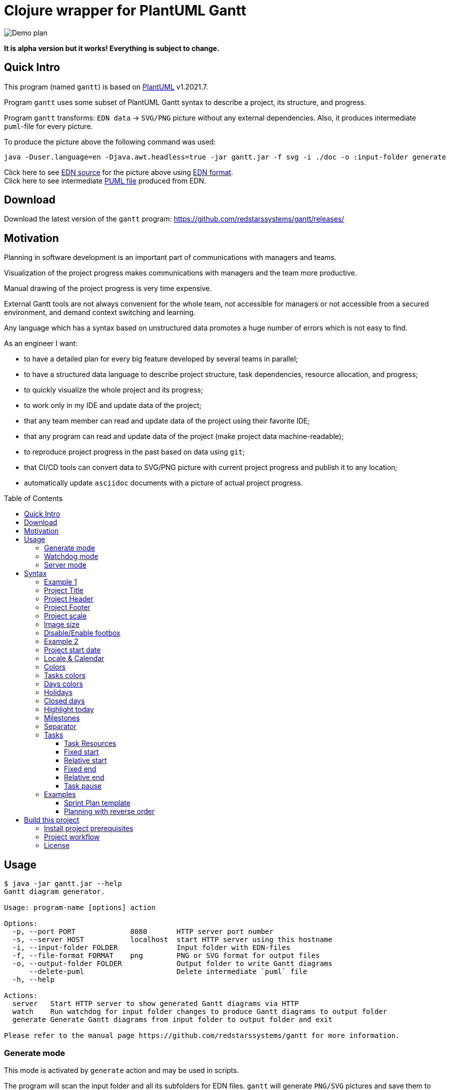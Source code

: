 = Clojure wrapper for PlantUML Gantt 
:git:               https://git-scm.com[git]
:clojure-deps-cli:  https://clojure.org/guides/getting_started[clojure deps cli]
:clj-new:           https://github.com/seancorfield/clj-new[clj-new]
:just:              https://github.com/casey/just[just]
:babashka:          https://github.com/babashka/babashka[babashka]
:toc:               macro
:toclevels:         4

image:doc/programming-clojure-plan.edn.svg[Demo plan]

*It is alpha version but it works! Everything is subject to change.*

== Quick Intro

This program (named `gantt`) is based on link:https://github.com/plantuml/plantuml[PlantUML] v1.2021.7. +

Program `gantt` uses some subset of PlantUML Gantt syntax to describe a project, its structure, and progress. +

Program `gantt` transforms: `EDN data` -> `SVG/PNG` picture without any external dependencies. 
Also, it produces intermediate `puml`-file for every picture. +

To produce the picture above the following command was used:

[source,bash]
----
java -Duser.language=en -Djava.awt.headless=true -jar gantt.jar -f svg -i ./doc -o :input-folder generate
----

Click here to see link:doc/programming-clojure-plan.edn[EDN source] for the picture above using link:https://github.com/edn-format/edn[EDN format]. +
Click here to see intermediate link:doc/programming-clojure-plan.edn.puml[PUML file]  produced from EDN.  +

== Download

Download the latest version of the `gantt` program: link:https://github.com/redstarssystems/gantt/releases/[] 

== Motivation

Planning in software development is an important part of communications with managers and teams. +

Visualization of the project progress makes communications with managers and the team more productive. +

Manual drawing of the project progress is very time expensive. +

External Gantt tools are not always convenient for the whole team, not accessible for managers or not accessible from a 
secured environment, and demand context switching and learning. +

Any language which has a syntax based on unstructured data promotes a huge number of errors which is not easy to find.

.As an engineer I want:
- to have a detailed plan for every big feature developed by several teams in parallel;
- to have a structured data language to describe project structure, task dependencies, resource allocation, and progress;
- to quickly visualize the whole project and its progress;
- to work only in my IDE and update data of the project;
- that any team member can read and update data of the project using their favorite IDE;
- that any program can read and update data of the project (make project data machine-readable);
- to reproduce project progress in the past based on data using `git`;
- that CI/CD tools can convert data to SVG/PNG picture with current project progress and publish it to any location;
- automatically update `asciidoc` documents with a picture of actual project progress.

toc::[]

== Usage

[source,bash]
----
$ java -jar gantt.jar --help
Gantt diagram generator.

Usage: program-name [options] action

Options:
  -p, --port PORT             8080       HTTP server port number
  -s, --server HOST           localhost  start HTTP server using this hostname
  -i, --input-folder FOLDER              Input folder with EDN-files
  -f, --file-format FORMAT    png        PNG or SVG format for output files
  -o, --output-folder FOLDER             Output folder to write Gantt diagrams
      --delete-puml                      Delete intermediate `puml` file
  -h, --help

Actions:
  server   Start HTTP server to show generated Gantt diagrams via HTTP
  watch    Run watchdog for input folder changes to produce Gantt diagrams to output folder
  generate Generate Gantt diagrams from input folder to output folder and exit

Please refer to the manual page https://github.com/redstarssystems/gantt for more information.
----

=== Generate mode

This mode is activated by `generate` action and may be used in scripts. +

The program will scan the input folder and all its subfolders for EDN files.
`gantt` will generate `PNG/SVG` pictures and save them to the output folder and exit. +

The parameter `--output-folder` may have a special value `:input-folder` which means that `PNG/SVG` pictures should be 
saved in the same folder where EDN-file was found. +

Example:

[source,bash]
----
$ java -Duser.language=en -Djava.awt.headless=true -jar gantt.jar -f svg -i ./doc -o :input-folder generate
----

`-Djava.awt.headless=true` is used to prevent loss of focus in other programs. +
`-Duser.language=en` is used to control Locale for days and months in output PNG/SVG pictures. +

=== Watchdog mode

This mode is activated by the `watch` action and starts a long-running process. +

This mode is useful if you want to update `PNG/SVG` pictures automatically when any EDN-file is added or changed. +

The program will catch any `create` or `update` file-system event for EDN-files in the input folder and all its subfolders. +

[source,bash]
----
$ java -Duser.language=en -Djava.awt.headless=true -jar gantt.jar -f png -i /Users/mike/projects/gantt/doc -o :input-folder watch
Starting watchdog for folder: /Users/mike/projects/gantt/doc
Press <Enter> to exit.

----

`-Djava.awt.headless=true` is used to prevent loss of focus in other programs. +
`-Duser.language=en` is used to control Locale for days and months in output PNG/SVG pictures. +


=== Server mode

not implemented.

== Syntax

To describe project structure and its progress use EDN-file with one global map. +

Inside this map, you may use all flags described in this section. +

=== Example 1

Example of the project with one task:

[source, clojure]
----
{:project-title   "Title1"
 :project-header  "Header1"

 :project-scale   :daily
  
 :project-content [{:task             "Task1"
                    :alias            :t1
                    :days-lasts       10
                    :percent-complete 20}]
}
----

This will produce the following picture: +

image:doc/examples/01-example-project.edn.svg[01]

=== Project Title

To set project title use:

[source, clojure]
----
{:project-title   "Title1"}
----

=== Project Header

To set project header use:

[source, clojure]
----
{:project-header  "Header1"}
----

=== Project Footer

To set project footer use:

[source, clojure]
----
{:project-footer  "Footer1"}
----


=== Project scale

To set appropriate project scale:

[source, clojure]
----
{:project-scale  :daily} 
----

Possible values are: `:daily :monthly :weekly :quarterly :yearly`

Example: +
image:doc/examples/project-scale-without-zoom.edn.svg[zoom]

Also, the project scale may be set with zoom:

[source, clojure]
----
{:project-scale-zoom  {:scale :daily 
                       :zoom   2}} 
----

This will produce the following effect: +

image:doc/examples/project-scale-zoom.edn.svg[zoom]


=== Image size

To control output PNG/SVG image size use:

[source, clojure]
----
{:scale           "1200*900"}
----

=== Disable/Enable footbox

This flag can enable/disable duplication of days in a footbox.

[source, clojure]
----
{:hide-footbox?   true}
----

=== Example 2

[source, clojure]
----
{:scale           "320*180"
 :project-scale   :daily
 :project-title   "Title1"
 :project-header  "Header1"
 :project-footer  "Footer1"
 :hide-footbox?   true

 :project-content [{:task             "Task1"
                    :alias            :t1
                    :days-lasts       10
                    :percent-complete 20}]}

----

This will produce the following picture: +

image:doc/examples/02-scale-footer-header.edn.svg[02]


=== Project start date

Without project start date the `gantt` will numerate days in increasing order. +

When the project start date is set the `gantt` will display a calendar depending on `:project-scale` value. +

To set project start date use:

[source, clojure]
----
{:project-starts     "2021-05-27"}
----

Example: +

image:doc/examples/project-start-date.edn.svg[start date]

=== Locale & Calendar

The current version of PlantUML has hardcoded English values for the days of week and months. +

The `gantt` has some hacks to avoid this behavior and displays days and months according to the JVM locale. +

If you want to change locale to Russian then just run JVM for this program with flag `-Duser.language=ru`. +

By default, `gantt` will take locale from the operating system.

=== Colors

The colors in various places in `gantt` may be set in several notations as `String` values: +

. Simple names. Examples: "green", "fuchsia"  
. Complex names. Example: "GreenYellow/Red" 
. Hex values. Example: "#FF0000/FFFF00"

See link:https://plantuml.com/ru/color[PlantUML colors] and here link:https://github.com/qywx/PlantUML-colors[PlantUML color names]

=== Tasks colors

To set colors for all tasks in the project use the flag:

[source, clojure]
----
{ :tasks-colors    {:color/in-progress "GreenYellow/Red"
                    :color/completed   "GreenYellow/Green"}}
----

It is possible to set particular color for the individual task using `:color` flag inside a task:

[source, clojure]
----
{
:project-content [{:task             "task3"
                    :alias            :t3
                    :days-lasts       10
                    :percent-complete 0
                    :starts-after     :t2
                    :color            "Gold/Black"}]
}
----

=== Days colors

To set colors for a particular day in the project use this flag:

[source, clojure]
----
{ :days-colors     [{:color     "GreenYellow/Green"
                   :days-list ["2021-06-02" "2021-06-08"]}] }
----

To set colors for days range in the project use this flag:

[source, clojure]
----
{ :days-colors     [{:color      "salmon"
                    :days-range {:days-name "out of office" ;; optional field
                                 :from      "2021-06-04"
                                 :to        "2021-06-06"}}]}
----

Examples: +

image:doc/examples/colored-named-days.edn.svg[colored named days]

=== Holidays

To set holidays inside the project use flag `:holidays`:

[source, clojure]
----
{ :holidays        ["2021-05-03" "2021-05-10"]}
----

=== Closed days

To set days of week closed for work use flag `:closed-days`:
[source, clojure]
----
{ :closed-days     #{:saturday :sunday}}
----

Possible values are: `:sunday :monday :tuesday :wednesday :thursday :friday :saturday`

=== Highlight today

To highlight today use flag `:today`: +
[source, clojure]
----
{ :today       {:days-after-start 10 :color "#AAF"}}
----


=== Milestones

Milestone is an important point for the project.

Milestones can be set in section `:milestones`:

[source, clojure]
----
{
:milestones      [{:milestone     "m1"
                    :happens-after [:t1]}  ;; relative milestone (after task :t1)

                   {:milestone  "m3"
                    :happens-at "2021-05-20"}] ;; absolute milestone
}      
----

Also, milestones can be set between tasks: 

[source, clojure]
----
{:project-content [{:task             "task2"
                    :alias            :t2
                    :days-lasts       10
                    :percent-complete 34
                    :starts-after     :t1}

                   {:task             "task3"
                    :alias            :t3
                    :starts-at        "2021-05-06"
                    :ends-at          "2021-05-18"
                    :percent-complete 0} 

                   {:milestone     "Milestone 1"
                    :happens-after [:t2 :t3]}        ;; relative milestone
                   
                   {:milestone  "Milestone 2"
                    :happens-at "2021-05-20"}]}      ;; absolute milestone
----

=== Separator

A separator is a horizontal line with some description:

[source, clojure]
----
{:project-content [{:separator "Stage1"}]}
----


=== Tasks

The tasks should be described in section `:project-content`

[source, clojure]
----
{:project-content [
                   ;; put tasks, milestones, separators here
                  ]}
----

Task spec: +

[source, clojure]
----
[:map
         [:task task-name]
         [:alias task-alias]
         [:percent-complete task-percent-complete]
         [:color {:optional true} color]
         [:resources {:optional true} [:vector {:gen/min 1, :gen/max 3} task-resource]]
         [:pause-on-days {:optional true} [:vector {:gen/min 1, :gen/max 3} string-date]]
         [:starts-at {:optional true} task-starts-at]
         [:starts-before-end {:optional true} task-starts-before-end]
         [:starts-after-end {:optional true} task-starts-after-end]
         [:ends-at-start {:optional true} task-ends-at-start]
         [:ends-at-end {:optional true} task-ends-at-end]
         [:days-lasts {:optional true} task-days-lasts]
         [:ends-at {:optional true} task-ends-at]
         [:starts-after {:optional true} task-starts-after]]
----

==== Task Resources

Resources can be defined inside every task using `:resources` vector of Strings. +
Every string in a vector is a named resource. +
By default, every resource is occupied 100% for the task. +
If you need to specify a particular percent for the resource for this task then after resource name put `:` and amount of percent. +  

[source, clojure]
----
{
 :project-starts  "2021-06-01"
 :project-scale   :daily

 :project-content [{:task             "Task1"
                    :alias            :t1
                    :starts-at        "2021-06-01"
                    :days-lasts       6
                    :resources        ["Mike" "Olga:50%"]
                    :percent-complete 20}

                   {:task             "Task2"
                    :alias            :t2
                    :starts-after     :t1
                    :days-lasts       8
                    :resources        ["Olga:50%"]
                    :percent-complete 20}]

 }
----

This will produce the following picture: +

image:doc/examples/resources.edn.svg[resources]


==== Fixed start

A task may have a fixed start on a particular day.
To set fixed start date use `:starts-at` property and string date as a value.

[source, clojure]
----
{
 :project-content [{:task             "Task1"
                    :alias            :t1
                    :starts-at        "2021-06-01"  ;; fixed start date
                    :days-lasts       6
                    :percent-complete 20}]
}
----

==== Relative start

A task may have a relative start.
To set relative start use `:starts-after` property with task alias as a value. + 
This means that this task will start after other task ends.

[source, clojure]
----
{
 :project-content [{:task             "Task2"
                    :alias            :t2
                    :starts-after     :t1 ;; Task2 starts after task :t1 ends
                    :days-lasts       8
                    :percent-complete 20}]
}
----

A task may have another relative start: start before N days another task ends.
To set this relative start use `:starts-before-end` property with vector with two values. + 
First value is task alias, second value is a number of days before this task alias end. + 

[source, clojure]
----
{
 :project-content [{:task              "task5"
                    :alias             :t5
                    :days-lasts        10
                    :percent-complete  0
                    :starts-before-end [:t2 3]}]  ;; task :t5 starts before 3 days :t2 ends
}
----

A task may have another relative start: start after N days after another task ends.
To set this relative start use `:starts-after-end` property with a vector with two values. + 
The first value is task alias, the second value is the number of days after this task alias end. + 

[source, clojure]
----
{
 :project-content [{:task             "task6"
                    :alias            :t6
                    :days-lasts       15
                    :percent-complete 0
                    :starts-after-end [:t1 3]}]  ;; task :t6 starts after 3 days after :t1 ends
}
----

==== Fixed end

A task may have a fixed end date on a particular day.
To set fixed end date use `:ends-at` property and string date as a value.

[source, clojure]
----
{
 :project-content [{:task             "Task1"
                    :alias            :t1
                    :starts-at        "2021-06-01"  ;; fixed start date
                    :ends-at          "2021-06-05"  ;; fixed end date
                    :percent-complete 20}]
}
----

==== Relative end

A task may have relative end: this task ends at the same time as another task ends.
To set this relative end use `:ends-at-end` property with task alias as a value. +

[source, clojure]
----
{
 :project-content [{:task              "task5"
                    :alias             :t5
                    :days-lasts        10
                    :percent-complete  0
                    :ends-at-end :t2}]  ;; :t5 ends when :t2 ends
}
----

A task may have relative end: this task ends when another task starts.
To set this relative end use `:ends-at-start` property with task alias as a value. +

[source, clojure]
----
{
 :project-content [{:task              "task5"
                    :alias             :t5
                    :days-lasts        10
                    :percent-complete  0
                    :ends-at-start :t8}]  ;; :t5 ends when :t8 starts
}
----

==== Task pause

A task may be paused on particular days using `:pause-on-days` 

[source, clojure]
----
{
 :project-starts  "2021-06-01"
 :project-scale   :daily

 :project-content [{:task             "Task1"
                    :alias            :t1
                    :pause-on-days    ["2021-06-03" "2021-06-04"]
                    :starts-at        "2021-06-01"
                    :days-lasts       6
                    :percent-complete 20}

                   {:task             "Task2"
                    :alias            :t2
                    :starts-after     :t1
                    :days-lasts       8
                    :percent-complete 20}]

 }
----
This will produce the following picture: +

image:doc/examples/pause-days-for-task.edn.svg[pause task]

=== Examples 

==== Sprint Plan template

If you have `git` you can put EDN-file with the Sprint plan and share it with your team. +
Any team member can update task progress. +
CI/CD tools, using `gantt`, can generate `PNG/SVG` picture with a Sprint progress, and publish it on dashboard. + 

[source, clojure]
----
{
 :scale              "1900*1300"                            ;; picture size

 :project-title      "Sprint № "                            ;; sprint number
 :project-header     "Status: future"                       ;; status: future or completed
 :project-starts     "2021-05-31"                           ;; sprint start date
 :project-scale-zoom {:scale :daily :zoom 3}

 :tasks-colors       {:color/in-progress "GreenYellow/Red"
                      :color/completed   "GreenYellow/Green"}

 :closed-days        #{:saturday :sunday}                   ;; weekends
 :holidays           ["2021-06-14"]                         ;; holidays

 :hide-footbox?      true                                   ;; hide calendar at the bottom

 :project-content    [
                      ;;;;;;;;;;;;;;;;;;;;;;;;;;;;;;;;;;;;;;;;;;;;;;;;;;;;;;;;;;;;;;;;;;;;
                      {:separator "Analytics"}

                      {:task             "Task 1"
                       :alias            :t1
                       :resources        ["Name1" "Name2:50%"]
                       :starts-at        "2021-06-01"
                       :ends-at          "2021-06-04"
                       ;; :color            "Red/Red"       ;; uncomment at the end of a sprint if task is not completed
                       :percent-complete 0}

                      {:task             "Task 2"
                       :alias            :t2
                       :resources        ["Name3"]
                       :starts-after     :t1
                       :days-lasts       4
                       ;; :color            "Red/Red"       ;; uncomment at the end of a sprint if task is not completed
                       :percent-complete 0}
                      ;;;;;;;;;;;;;;;;;;;;;;;;;;;;;;;;;;;;;;;;;;;;;;;;;;;;;;;;;;;;;;;;;;;;
                      {:separator "Development"}

                      {:task             "Task 3"
                       :alias            :t3
                       :resources        ["Name3" "Name4:50%"]
                       :starts-at        "2021-06-01"
                       :ends-at          "2021-06-04"
                       ;; :color            "Red/Red"        ;; uncomment at the end of a sprint if task is not completed
                       :percent-complete 0}

                      {:task             "Task 4"
                       :alias            :t4
                       :resources        ["Name5"]
                       :starts-after     :t3
                       :days-lasts       4
                       ;; :color            "Red/Red"      ;; uncomment at the end of a sprint if task is not completed
                       :percent-complete 0}

                      ;;;;;;;;;;;;;;;;;;;;;;;;;;;;;;;;;;;;;;;;;;;;;;;;;;;;;;;;;;;;;;;;;;;;
                      {:separator "QA Testing & Release"}

                      {:task             "Task5 5"
                       :alias            :t5
                       :resources        ["Name7" "Name8:50%"]
                       :starts-at        "2021-06-01"
                       :ends-at          "2021-06-04"
                       ;; :color            "Red/Red"       ;; uncomment at the end of a sprint if task is not completed
                       :percent-complete 0}

                      {:task             "Task 6"
                       :alias            :t6
                       :resources        ["Name9"]
                       :starts-after     :t5
                       :days-lasts       4
                       ;; :color            "Red/Red"       ;; uncomment at the end of a sprint if task is not completed
                       :percent-complete 0}

                      {:milestone     "Release date"
                       :happens-after [:t5 :t6]}
                      ]
 }

----

This will produce the following picture: +

image:doc/examples/sprint-template.edn.svg[reverse order]


==== Planning with reverse order

The main idea is to put the first task as a whole project with a fixed end date or duration. +
Then create project subtasks after the first task using `:ends-at-start` and `:ends-at-end` flags to control their end. +

[source, clojure]
----
{
 :project-scale   :daily

 :project-content [{:task             "whole project"
                    :alias            :t5
                    :days-lasts       30
                    :percent-complete 0
                    :color            "Gray"}

                   {:task             "task4"
                    :alias            :t4
                    :days-lasts       4
                    :percent-complete 0
                    :ends-at-end      :t5}

                   {:task             "task3"
                    :alias            :t3
                    :days-lasts       4
                    :percent-complete 0
                    :ends-at-start    :t4}

                   {:milestone     "m2"
                    :happens-after [:t3]}

                   {:task             "task2"
                    :alias            :t2
                    :days-lasts       12
                    :percent-complete 0
                    :ends-at-start    :t3}

                   {:task             "task1"
                    :alias            :t1
                    :days-lasts       10
                    :percent-complete 0
                    :ends-at-start    :t2}

                   {:milestone     "m1"
                    :happens-after [:t1]}]
 }
----

This will produce the following picture: +

image:doc/examples/reverse-order-planning.edn.svg[reverse order]




== Build this project

Project `gantt` generated from https://github.com/redstarssystems/rssysapp[Application template].

=== Install project prerequisites

All these tools you need to install only once.

. Install {clojure-deps-cli} tools
.. MacOS
+
[source,bash]
----
brew install clojure/tools/clojure
----

.. Linux
+
Ensure that the following dependencies are installed in OS: `bash`, `curl`, `rlwrap`, and `Java`.
+
[source,bash]
----
curl -O https://download.clojure.org/install/linux-install-1.10.3.822.sh
chmod +x linux-install-1.10.3.822.sh
sudo ./linux-install-1.10.3.822.sh
----

. Install latest {clj-new} library to a file `~/.clojure/deps.edn`
+
[source,clojure]
----
{
 :aliases {
           :new     {:extra-deps {seancorfield/clj-new {:mvn/version "1.1.297"}}
                     :exec-fn    clj-new/create}
          }
 }
----

. Install {babashka}
.. MacOS
+
[source,bash]
----
brew install borkdude/brew/babashka
----
+
.. Linux
+
[source,bash]
----
sudo bash < <(curl -s https://raw.githubusercontent.com/babashka/babashka/master/install)
----

. Run once:
+
[source,bash]
----
just requirements
----

to install other necessary tools (MacOS only, for Linux manual instruction).

=== Project workflow

To build distributive run: `bb build`

To configure project workflow scripts use `bb.edn`.

To configure the project version use file `project-version`.

To configure `group-id` and `artifact-id` for jar file use file `project-config`.

To configure secrets & passwords use file `project-secrets.edn`.

Run `bb tasks` to show help for project workflow.

List of available tasks:

[sources]
----
clean        Clean target folder
build        Build application for this project (standalone uberjar file)
install      Install application uberjar file locally (requires the pom.xml file)
deploy       Deploy this application
run          Run application
repl         Run Clojure repl
outdated     Check for outdated dependencies
bump         Bump version artifact in `project-version` file, level may be one of: major, minor, patch, alpha, beta, rc, release.
test         Run tests
format       Format source code
lint         Lint source code
javac        Compile java sources (if any)
jar          Build thin jar file for this application
standalone   Create a standalone application with bundled JDK (using jlink, JDK 9+)
requirements Install project requirements
----

=== License

This work is dual-licensed under Eclipse Public License 2.0 and GPL 3.0. +
PlantUML and java sources in  `java/src` are under GPL 3.0. (C) Copyright 2009-2020, Arnaud Roques + 

The rest of the program is under EPL 2.0. Copyright © 2021 Mikhail Ananev +
You can choose between one of them if you use this work. +

`SPDX-License-Identifier: EPL-2.0 OR GPL-3.0-or-later`

